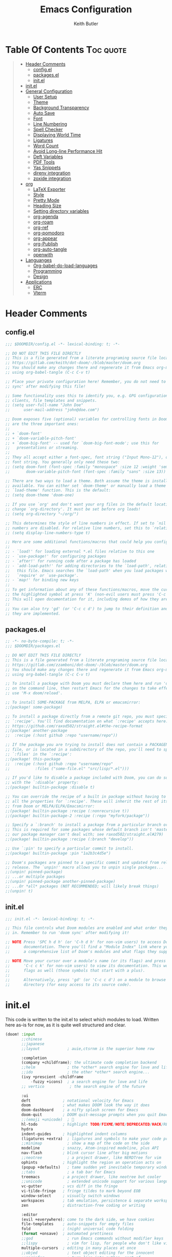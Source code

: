 #+TITLE: Emacs Configuration
#+AUTHOR: Keith Butler
#+auto_tangle: t


* Table Of Contents :Toc:quote:
#+BEGIN_QUOTE
- [[#header-comments][Header Comments]]
  - [[#configel][config.el]]
  - [[#packagesel][packages.el]]
  - [[#initel][init.el]]
- [[#initel-1][init.el]]
- [[#general-configuration][General Configuration]]
  - [[#user-setup][User Setup]]
  - [[#theme][Theme]]
  - [[#background-transparency][Background Transparency]]
  - [[#auto-save][Auto Save]]
  - [[#font][Font]]
  - [[#line-numbering][Line Numbering]]
  - [[#spell-checker][Spell Checker]]
  - [[#displaying-world-time][Displaying World Time]]
  - [[#ligatures][Ligatures]]
  - [[#word-count][Word Count]]
  - [[#avoid-long-line-performance-hit][Avoid Long-line Performance Hit]]
  - [[#deft-variables][Deft Variables]]
  - [[#pdf-tools][PDF Tools]]
  - [[#yas-snippets][Yas Snippets]]
  - [[#direnv-integration][direnv integration]]
  - [[#zoxide-integration][zoxide integration]]
- [[#org][org]]
  - [[#latex-exporter][LaTeX Exporter]]
  - [[#style][Style]]
  - [[#pretty-mode][Pretty Mode]]
  - [[#heading-size][Heading Size]]
  - [[#setting-directory-variables][Setting directory variables]]
  - [[#org-agenda][org-agenda]]
  - [[#org-roam][org-roam]]
  - [[#org-ref][org-ref]]
  - [[#org-pomodoro][org-pomodoro]]
  - [[#org-appear][org-appear]]
  - [[#org-publish][org-Publish]]
  - [[#org-auto-tangle][org-auto-tangle]]
  - [[#openwith][openwith]]
- [[#languanges][Languanges]]
  - [[#org-babel-do-load-languages][Org-babel-do-load-languages]]
  - [[#programming][Programming]]
  - [[#design][Design]]
- [[#applications][Applications]]
  - [[#erc][ERC]]
  - [[#vterm][Vterm]]
#+END_QUOTE

* Header Comments
** config.el
#+begin_src  emacs-lisp :results none
;;; $DOOMDIR/config.el -*- lexical-binding: t; -*-

;; DO NOT EDIT THIS FILE DIRECTLY
;; This is a file generated from a literate programing source file located at
;; https://gitlab.com/keith/dot-doom/-/blob/master/doom.org
;; You should make any changes there and regenerate it from Emacs org-mode
;; using org-babel-tangle (C-c C-v t)

;; Place your private configuration here! Remember, you do not need to run 'doom
;; sync' after modifying this file!

;; Some functionality uses this to identify you, e.g. GPG configuration, email
;; clients, file templates and snippets.
;; (setq user-full-name "John Doe"
;;      user-mail-address "john@doe.com")

;; Doom exposes five (optional) variables for controlling fonts in Doom. Here
;; are the three important ones:
;;
;; + `doom-font'
;; + `doom-variable-pitch-font'
;; + `doom-big-font' -- used for `doom-big-font-mode'; use this for
;;   presentations or streaming.
;;
;; They all accept either a font-spec, font string ("Input Mono-12"), or xlfd
;; font string. You generally only need these two:
;; (setq doom-font (font-spec :family "monospace" :size 12 :weight 'semi-light)
;;       doom-variable-pitch-font (font-spec :family "sans" :size 13))

;; There are two ways to load a theme. Both assume the theme is installed and
;; available. You can either set `doom-theme' or manually load a theme with the
;; `load-theme' function. This is the default:
;; (setq doom-theme 'doom-one)

;; If you use `org' and don't want your org files in the default location below,
;; change `org-directory'. It must be set before org loads!
;; (setq org-directory "~/org/")

;; This determines the style of line numbers in effect. If set to `nil', line
;; numbers are disabled. For relative line numbers, set this to `relative'.
;; (setq display-line-numbers-type t)

;; Here are some additional functions/macros that could help you configure Doom:
;;
;; - `load!' for loading external *.el files relative to this one
;; - `use-package!' for configuring packages
;; - `after!' for running code after a package has loaded
;; - `add-load-path!' for adding directories to the `load-path', relative to
;;   this file. Emacs searches the `load-path' when you load packages with
;;   `require' or `use-package'.
;; - `map!' for binding new keys
;;
;; To get information about any of these functions/macros, move the cursor over
;; the highlighted symbol at press 'K' (non-evil users must press 'C-c c k').
;; This will open documentation for it, including demos of how they are used.
;;
;; You can also try 'gd' (or 'C-c c d') to jump to their definition and see how
;; they are implemented.
#+end_src

** packages.el
#+begin_src  emacs-lisp :results none :tangle packages.el
;; -*- no-byte-compile: t; -*-
;;; $DOOMDIR/packages.el

;; DO NOT EDIT THIS FILE DIRECTLY
;; This is a file generated from a literate programing source file located at
;; https://gitlab.com/zzamboni/dot-doom/-/blob/master/doom.org
;; You should make any changes there and regenerate it from Emacs org-mode
;; using org-babel-tangle (C-c C-v t)

;; To install a package with Doom you must declare them here and run 'doom sync'
;; on the command line, then restart Emacs for the changes to take effect -- or
;; use 'M-x doom/reload'.

;; To install SOME-PACKAGE from MELPA, ELPA or emacsmirror:
;;(package! some-package)

;; To install a package directly from a remote git repo, you must specify a
;; `:recipe'. You'll find documentation on what `:recipe' accepts here:
;; https://github.com/raxod502/straight.el#the-recipe-format
;;(package! another-package
;;  :recipe (:host github :repo "username/repo"))

;; If the package you are trying to install does not contain a PACKAGENAME.el
;; file, or is located in a subdirectory of the repo, you'll need to specify
;; `:files' in the `:recipe':
;;(package! this-package
;;  :recipe (:host github :repo "username/repo"
;;           :files ("some-file.el" "src/lisp/*.el")))

;; If you'd like to disable a package included with Doom, you can do so here
;; with the `:disable' property:
;;(package! builtin-package :disable t)

;; You can override the recipe of a built in package without having to specify
;; all the properties for `:recipe'. These will inherit the rest of its recipe
;; from Doom or MELPA/ELPA/Emacsmirror:
;;(package! builtin-package :recipe (:nonrecursive t))
;;(package! builtin-package-2 :recipe (:repo "myfork/package"))

;; Specify a `:branch' to install a package from a particular branch or tag.
;; This is required for some packages whose default branch isn't 'master' (which
;; our package manager can't deal with; see raxod502/straight.el#279)
;;(package! builtin-package :recipe (:branch "develop"))

;; Use `:pin' to specify a particular commit to install.
;;(package! builtin-package :pin "1a2b3c4d5e")

;; Doom's packages are pinned to a specific commit and updated from release to
;; release. The `unpin!' macro allows you to unpin single packages...
;;(unpin! pinned-package)
;; ...or multiple packages
;;(unpin! pinned-package another-pinned-package)
;; ...Or *all* packages (NOT RECOMMENDED; will likely break things)
;;(unpin! t)
#+end_src

** init.el
#+begin_src  emacs-lisp :results none :tangle init.el
;;; init.el -*- lexical-binding: t; -*-

;; This file controls what Doom modules are enabled and what order they load
;; in. Remember to run 'doom sync' after modifying it!

;; NOTE Press 'SPC h d h' (or 'C-h d h' for non-vim users) to access Doom's
;;      documentation. There you'll find a "Module Index" link where you'll find
;;      a comprehensive list of Doom's modules and what flags they support.

;; NOTE Move your cursor over a module's name (or its flags) and press 'K' (or
;;      'C-c c k' for non-vim users) to view its documentation. This works on
;;      flags as well (those symbols that start with a plus).
;;
;;      Alternatively, press 'gd' (or 'C-c c d') on a module to browse its
;;      directory (for easy access to its source code).

#+end_src

* init.el
This code is written to the init.el to select which modules to load. Written here as-is for now, as it is quite well structured and clear.
#+begin_src  emacs-lisp :results none :tangle init.el
(doom! :input
       ;;chinese
       ;;japanese
       ;;layout            ; auie,ctsrnm is the superior home row

       :completion
       (company +childframe); the ultimate code completion backend
       ;;helm              ; the *other* search engine for love and life
       ;;ido               ; the other *other* search engine...
       (ivy +prescient -childframe
           -fuzzy +icons)  ; a search engine for love and life
       ;; vertico           ; the search engine of the future

       :ui
       deft              ; notational velocity for Emacs
       doom              ; what makes DOOM look the way it does
       doom-dashboard    ; a nifty splash screen for Emacs
       doom-quit         ; DOOM quit-message prompts when you quit Emacs
       ;;(emoji +unicode)  ; 🙂
       hl-todo           ; highlight TODO/FIXME/NOTE/DEPRECATED/HACK/REVIEW
       hydra
       indent-guides     ; highlighted indent columns
       (ligatures +extra)  ; ligatures and symbols to make your code pretty again
       ;;minimap           ; show a map of the code on the side
       modeline          ; snazzy, Atom-inspired modeline, plus API
       nav-flash         ; blink cursor line after big motions
       ;;neotree           ; a project drawer, like NERDTree for vim
       ophints           ; highlight the region an operation acts on
       (popup +defaults)   ; tame sudden yet inevitable temporary windows
       ;;tabs              ; a tab bar for Emacs
       treemacs          ; a project drawer, like neotree but cooler
       ;;unicode           ; extended unicode support for various languages
       vc-gutter         ; vcs diff in the fringe
       vi-tilde-fringe   ; fringe tildes to mark beyond EOB
       window-select     ; visually switch windows
       workspaces        ; tab emulation, persistence & separate workspaces
       zen               ; distraction-free coding or writing

       :editor
       (evil +everywhere); come to the dark side, we have cookies
       file-templates    ; auto-snippets for empty files
       fold              ; (nigh) universal code folding
       (format +onsave)  ; automated prettiness
       ;;god               ; run Emacs commands without modifier keys
       ;;lispy             ; vim for lisp, for people who don't like vim
       multiple-cursors  ; editing in many places at once
       ;;objed             ; text object editing for the innocent
       ;;parinfer          ; turn lisp into python, sort of
       ;;rotate-text       ; cycle region at point between text candidates
       snippets          ; my elves. They type so I don't have to
       ;;word-wrap         ; soft wrapping with language-aware indent

       :emacs
       dired             ; making dired pretty [functional]
       electric          ; smarter, keyword-based electric-indent
       ;;ibuffer         ; interactive buffer management
       undo              ; persistent, smarter undo for your inevitable mistakes
       vc                ; version-control and Emacs, sitting in a tree

       :term
       ;;eshell            ; the elisp shell that works everywhere
       ;;shell             ; simple shell REPL for Emacs
       ;;term              ; basic terminal emulator for Emacs
       vterm             ; the best terminal emulation in Emacs

       :checkers
       (syntax +childframe); tasing you for every semicolon you forget
       (spell +flyspell) ; tasing you for misspelling mispelling
       ;;grammar           ; tasing grammar mistake every you make

       :tools
       ;;ansible
       ;;debugger          ; FIXME stepping through code, to help you add bugs
       ;;direnv
       ;;docker
       ;;editorconfig      ; let someone else argue about tabs vs spaces
       ;;ein               ; tame Jupyter notebooks with emacs
       (eval +overlay)     ; run code, run (also, repls)
       ;;gist              ; interacting with github gists
       lookup              ; navigate your code and its documentation
       lsp               ; M-x vscode
       magit             ; a git porcelain for Emacs
       make              ; run make tasks from Emacs
       pass              ; password manager for nerds
       pdf               ; pdf enhancements
       ;;prodigy           ; FIXME managing external services & code builders
       rgb               ; creating color strings
       ;;taskrunner        ; taskrunner for all your projects
       ;;terraform         ; infrastructure as code
       ;;tmux              ; an API for interacting with tmux
       ;;upload            ; map local to remote projects via ssh/ftp

       :os
       ;;(:if IS-MAC macos)  ; improve compatibility with macOS
       ;;tty               ; improve the terminal Emacs experience

       :lang
       ;;agda              ; types of types of types of types...
       ;;beancount         ; mind the GAAP
       cc                ; C > C++ == 1
       ;;clojure           ; java with a lisp
       ;;common-lisp       ; if you've seen one lisp, you've seen them all
       ;;coq               ; proofs-as-programs
       ;;crystal           ; ruby at the speed of c
       csharp            ; unity, .NET, and mono shenanigans
       data              ; config/data formats
       ;;(dart +flutter)   ; paint ui and not much else
       ;;dhall
       ;;elixir            ; erlang done right
       ;;elm               ; care for a cup of TEA?
       emacs-lisp        ; drown in parentheses
       ;;erlang            ; an elegant language for a more civilized age
       ;;ess               ; emacs speaks statistics
       ;;factor
       ;;faust             ; dsp, but you get to keep your soul
       ;;fsharp            ; ML stands for Microsoft's Language
       ;;fstar             ; (dependent) types and (monadic) effects and Z3
       gdscript          ; the language you waited for
       ;;(go +lsp)         ; the hipster dialect
       (haskell +lsp)    ; a language that's lazier than I am
       ;;hy                ; readability of scheme w/ speed of python
       ;;idris             ; a language you can depend on
       json              ; At least it ain't XML
       (java +meghanada) ; the poster child for carpal tunnel syndrome
       (javascript
        +lsp)              ;all(hope(abandon(ye(who(enter(here))))))
       ;;julia             ; a better, faster MATLAB
       kotlin            ; a better, slicker Java(Script)
       latex             ; writing papers in Emacs has never been so fun
       ;;lean              ; for folks with too much to prove
       ledger            ; be audit you can be
       (lua +lsp)        ; one-based indices? one-based indices
       markdown          ; writing docs for people to ignore
       ;;nim               ; python + lisp at the speed of c
       nix               ; I hereby declare "nix geht mehr!"
       ;;ocaml             ; an objective camel
       (org               ; organize your plain life in plain text
        +pretty
        +roam2
        +dragndrop
        +ipython
        +pandoc
        +pomodoro
        +present)
       ;;php               ; perl's insecure younger brother
       plantuml          ; diagrams for confusing people more
       ;;purescript        ; javascript, but functional
       (python            ; beautiful is better than ugly
        +poetry
        +lsp
        +pyright)
       ;;qt                ; the 'cutest' gui framework ever
       ;;racket            ; a DSL for DSLs
       ;;raku              ; the artist formerly known as perl6
       ;;rest              ; Emacs as a REST client
       ;;rst               ; ReST in peace
       ;;(ruby +rails)     ; 1.step {|i| p "Ruby is #{i.even? ? 'love' : 'life'}"}
       rust              ; Fe2O3.unwrap().unwrap().unwrap().unwrap()
       ;;scala             ; java, but good
       ;;(scheme +guile)   ; a fully conniving family of lisps
       (sh +lsp)                ; she sells {ba,z,fi}sh shells on the C xor
       ;;sml
       ;;solidity          ; do you need a blockchain? No.
       ;;swift             ; who asked for emoji variables?
       ;;terra             ; Earth and Moon in alignment for performance.
       ;;web               ; the tubes
       yaml              ; JSON, but readable
       ;;zig               ; C, but simpler

       :email
       (mu4e +org +gmail)
       ;;notmuch
       ;;(wanderlust +gmail)

       :app
       calendar
       ;;emms
       everywhere        ; *leave* Emacs!? You must be joking
       ;;irc               ; how neckbeards socialize
       (rss +org)        ; emacs as an RSS reader
       ;;twitter           ; twitter client https://twitter.com/vnought

       :config
       literate
       (default +bindings +smartparens))
#+end_src

* COMMENT EXWM
#+begin_src  emacs-lisp :results none :tangle packages.el
(package! exwm)
#+end_src

#+begin_src  emacs-lisp :results none
(require 'exwm)
(require 'exwm-config)
(exwm-config-example)

(setq exwm-workspace-number 9)

(require 'exwm-randr)
(setq exwm-randr-workspace-output-plist '(0 "eDP"))
(add-hook 'exwm-randr-screen-change-hook
          (lambda ()
            (start-process-shell-command
             "xrandr" nil "xrandr --output eDP--left-of HDMI-A-0 --auto")))
(exwm-randr-enable)

(defun exwm-change-screen-hook ()
  (let ((xrandr-output-regexp "\n\\([^ ]+\\) connected ")
        default-output)
    (with-temp-buffer
      (call-process "xrandr" nil t nil)
      (goto-char (point-min))
      (re-search-forward xrandr-output-regexp nil 'noerror)
      (setq default-output (match-string 1))
      (forward-line)
      (if (not (re-search-forward xrandr-output-regexp nil 'noerror))
          (call-process "xrandr" nil nil nil "--output" default-output "--auto")
        (call-process
         "xrandr" nil nil nil
         "--output" (match-string 1) "--primary" "--auto"
         "--output" default-output "--off")
        (setq exwm-randr-workspace-output-plist (list 0 (match-string 1)))))))

(require 'exwm-systemtray)
(exwm-systemtray-enable)
#+end_src

* General Configuration
Some functionality uses this to identify you, e.g. GPG configuration, email clients, file templates and snippets.

** User Setup
#+begin_src  emacs-lisp :results none
(setq user-full-name "Keith Butler"
      user-mail-address "20089137@mail.wit.ie")

;; (setq steam-username "Keithamine") ;; Replace Keithamine with your steam username
#+end_src

** Theme
#+begin_src  emacs-lisp :results none :tangle packages.el
(package! catppuccin-theme)
#+end_src

#+begin_src  emacs-lisp :results none
(setq doom-theme 'catppuccin)
;; (setq doom-theme 'doom-one)
#+end_src

** Background Transparency
This fixed an issue where upon first install the background was almost invisible.
#+begin_src  emacs-lisp :results none
(set-frame-parameter (selected-frame) 'alpha '(100 100))
(add-to-list 'default-frame-alist '(alpha 100 100))
#+end_src

** Auto Save
#+begin_src  emacs-lisp :results none
;; (setq auto-save-default t)
(run-with-idle-timer 10 t #'save-some-buffers t)
#+end_src

** Font
#+begin_src  emacs-lisp :results none
;;(setq doom-font (font-spec :family "FiraCode" :size 12)
;;      ;; doom-variable-pitch-font (font-spec :family "ETBembo" :size 18)
;;      doom-variable-pitch-font (font-spec :family "Alegreya" :size 12))
#+end_src

** Line Numbering
This determines the style of line numbers in effect. If set to `nil', line
numbers are disabled. For relative line numbers, set this to `relative'.
#+begin_src  emacs-lisp :results none
(setq display-line-numbers-type 'relative)
#+end_src

** Spell Checker
Default for the spell checker is english
#+begin_src  emacs-lisp :results none
(setq ispell-dictionary "en")
#+end_src

** Displaying World Time
=display-time-world= command provides a nice display of the time at a specified
list of timezones.  Nice for working in a team with remote members.
#+begin_src  emacs-lisp :results none
(setq display-time-world-list
'(("Etc/UTC" "UTC")
    ("America/Los_Angeles" "Seattle")
    ("America/New_York" "New York")
    ("Europe/Athens" "Athens")
    ("Pacific/Auckland" "Auckland")
    ("Asia/Shanghai" "Shanghai")))
(setq display-time-world-time-format "%a, %d %b %I:%M %p %Z")
#+end_src

** Ligatures
I like ligatures, but some of the ones that get enabled by the (ligatures +extra) module don’t work in the font I use, or I don’t like them, so I disable them.
Taken from [[https://zzamboni.org/post/my-doom-emacs-configuration-with-commentary/][zzamboni's config]]
#+begin_src  emacs-lisp :results none
(plist-put! +ligatures-extra-symbols
  :and           nil
  :or            nil
  :for           nil
  :not           nil
  :true          nil
  :false         nil
  :int           nil
  :float         nil
  :str           nil
  :bool          nil
  :list          nil
)
#+end_src



#+begin_src  emacs-lisp :results none
(let ((ligatures-to-disable '(:true :false :int :float :str :bool :list :and :or :for :not)))
  (dolist (sym ligatures-to-disable)
    (plist-put! +ligatures-extra-symbols sym nil)))
#+end_src

** Word Count
Enable showing a word count in the modeline. This is only shown for the modes listed in doom-modeline-continuous-word-count-modes (Markdown, GFM and Org by default).
#+begin_src  emacs-lisp :results none
(setq doom-modeline-enable-word-count t)
#+end_src

** Avoid Long-line Performance Hit
When a file has lines longer than so-long-threshold, so-long mode is enabled. This prevents files with long lines from slowing down emacs. Doom sets this to 400, which is too small for me.
#+begin_src  emacs-lisp :results none
(after! so-long
  (setq so-long-threshold 10000))
#+end_src

** Deft Variables
Setting the files deft uses and what directories to look in.
#+begin_src  emacs-lisp :results none
(setq deft-extensions '("txt" "tex" "md" "org"))
(setq deft-directory "~/workspace/org/roam")
(setq deft-recursive t)
#+end_src

** PDF Tools
[[https://github.com/politza/pdf-tools][PDF Tools]] is, among other things, a replacement of DocView for PDF files. The key difference is that pages are not pre-rendered by e.g. ghostscript and stored in the file-system, but rather created on-demand and stored in memory.
#+begin_src emacs-lisp
(use-package pdf-tools
  :init
  (pdf-loader-install))
  ;; (pdf-tools-install))
#+end_src
** Yas Snippets
Use yas snippets templating package
#+begin_src emacs-lisp
(use-package yasnippet
  :config

  (yas-global-mode 1))
#+end_src

** COMMENT dired-preview
https://protesilaos.com/emacs/dired-preview
#+begin_src  emacs-lisp :results none :tangle packages.el
(package! dired-preview)
#+end_src

#+begin_src  emacs-lisp :results none
(require 'dired-preview)
(add-hook 'dired-mode-hook #'dired-preview-mode)
#+end_src

** COMMENT dired dragon-drop
#+begin_src  emacs-lisp :results none
(map! :map dired-mode-map
      :leader :desc "Opens file in dragon-drop" :gnv "l" (start-process "" nil "dragon-drop" (lambda (fPath) (let ((process-connection-type nil)) (start-process "" nil "dragon-drop" fPath)) ) (dired-get-marked-files) ))
#+end_src

** direnv integration
#+begin_src  emacs-lisp :results none :tangle packages.el
(package! direnv)
#+end_src
** zoxide integration
#+begin_src  emacs-lisp :results none :tangle packages.el
(package! zoxide)
#+end_src
* org
** LaTeX Exporter
#+begin_src  emacs-lisp :results none
(after! org
  (use-package! ox-extra
    :config
    (ox-extras-activate '(latex-header-blocks ignore-headlines))))

(after! org
  ;; Import ox-latex to get org-latex-classes and other funcitonality
  ;; for exporting to LaTeX from org
  (use-package! ox-latex
    :init
    ;; code here will run immediately
    :config
    ;; code here will run after the package is loaded
    (setq org-latex-to-pdf-process '("texi2dvi --pdf --clean --verbose --batch %f"))
    ;; (setq org-latex-pdf-process
    ;;       '("pdflatex -interaction nonstopmode -output-directory %o %f"
    ;;         "bibtex %b"
    ;;         "pdflatex -interaction nonstopmode -output-directory %o %f"
    ;;         "pdflatex -interaction nonstopmode -output-directory %o %f"))
    (setq org-latex-with-hyperref nil) ;; stop org adding hypersetup{author..} to latex export
    ;; (setq org-latex-prefer-user-labels t)

    ;; deleted unwanted file extensions after latexMK
    (setq org-latex-logfiles-extensions
          (quote ("lof" "lot" "tex~" "aux" "idx" "log" "out" "toc" "nav" "snm" "vrb" "dvi" "fdb_latexmk" "blg" "brf" "fls" "entoc" "ps" "spl" "bbl" "xmpi" "run.xml" "bcf" "acn" "acr" "alg" "glg" "gls" "ist")))

    (unless (boundp 'org-latex-classes)
      (setq org-latex-classes nil))))
#+end_src
#+begin_src emacs-lisp
#+end_src

** Style
Symbol at the end of a folded block.
By default its =blockname...=
This changes it so it's =blockname ▾=
#+begin_src  emacs-lisp :results none
(after! org
  (setq org-startup-folded 'overview
        org-ellipsis " ▾ "
        org-list-demote-modifier-bullet '(("+" . "-") ("-" . "+"))))
#+end_src

** Pretty Mode
org-pretty-mode hides ** // == characters when not hovering over works they surround.

Automatically starts org-pretty-mode alongside org-mode
#+begin_src  emacs-lisp :results none
(add-hook! 'org-mode-hook
           #'+org-pretty-mode)
#+end_src

** Heading Size
Use different font sizes for headlines and define sections for a fixed-pitch font.
#+begin_src  emacs-lisp :results none
(after! org
  (custom-set-faces!
    '(org-document-title :height 1.3)
    '(org-level-1 :inherit outline-1 :weight extra-bold :height 1.2)
    '(org-level-2 :inherit outline-2 :weight bold :height 1.15)
    '(org-level-3 :inherit outline-3 :weight bold :height 1.12)
    '(org-level-4 :inherit outline-4 :weight bold :height 1.09)
    '(org-level-5 :inherit outline-5 :weight semi-bold :height 1.06)
    '(org-level-6 :inherit outline-6 :weight semi-bold :height 1.03)
    '(org-level-7 :inherit outline-7 :weight semi-bold)
    '(org-level-8 :inherit outline-8 :weight semi-bold)
    ;; Ensure that anything that should be fixed-pitch in org buffers appears that way
    '(org-block nil :foreground nil :inherit 'fixed-pitch)
    '(org-code nil   :inherit '(shadow fixed-pitch))
    '(org-table nil   :inherit '(shadow fixed-pitch))
    '(org-verbatim nil :inherit '(shadow fixed-pitch))
    '(org-special-keyword nil :inherit '(font-lock-comment-face fixed-pitch))
    '(org-meta-line nil :inherit '(font-lock-comment-face fixed-pitch))
    '(org-checkbox nil :inherit 'fixed-pitch)))
#+end_src

** TODO Setting directory variables
If you use `org' and don't want your org files in the default location below,
change `org-directory'. It must be set before org loads!
#+begin_src  emacs-lisp :results none
(setq org-directory "/home/keith/workspace/org")
(after! org
    ;; (setq org-agenda-files '("~/workspace/org/roam/*.org"))
    ;; (setq org-agenda-files (directory-files-recursively org-directory ".org$"))
    ;; (setq org-agenda-files (list "/home/keith/workspace/org/roam"))
    (setq org-log-done 'time)
)
(set-file-template! "/roam/.+\\.org$" 'org-mode :ignore t)
;; https://github.com/bradydonald/.emacs.d
;; (defun my/org-agenda-files ()
;;   ;; org files for agenda
;;   (setq ofiles (directory-files-recursively org-directory "org$"))
;;   ;; some may be encrypted though
;;   (setq gfiles (directory-files-recursively org-directory "org.gpg$"))
;;   (append ofiles gfiles))

;; (setq org-agenda-files (my/org-agenda-files))
#+end_src

** org-agenda
*** org-super-agenda
#+begin_src  emacs-lisp :results none :tangle packages.el
(package! org-super-agenda)
#+end_src

#+begin_src  emacs-lisp :results none
(use-package! org-super-agenda
  :after org-agenda
  :init
  (setq org-agenda-skip-scheduled-if-done t
      org-agenda-skip-deadline-if-done t
      org-agenda-include-deadlines t
      org-agenda-block-separator nil
      org-agenda-compact-blocks t
      org-agenda-start-day nil ;; i.e. today
      org-agenda-span 7
      org-agenda-start-on-weekday nil)
  (setq org-agenda-custom-commands
        '(("c" "Super view"
           ((agenda "" ((org-agenda-overriding-header "")
                        (org-super-agenda-groups
                         '((:name "Today"
                                  :time-grid t
                                  :date today
                                  :order 1)))))
            (alltodo "" ((org-agenda-overriding-header "")
                         (org-super-agenda-groups
                          '((:log t)
                            (:name "To refile"
                                   :file-path "refile\\.org")
                            (:name "Next to do"
                                   :tag "NEXT"
                                   :order 1)
                            (:name "Important"
                                   :priority "A"
                                   :order 6)
                            (:name "Today's tasks"
                                   :file-path "journal/")
                            (:name "Due Today"
                                   :deadline today
                                   :order 2)
                            (:name "Scheduled Soon"
                                   :scheduled future
                                   :order 8)
                            (:name "Overdue"
                                   :deadline past
                                   :order 7)
                            (:name "Meetings"
                                   :and (:todo "MEET" :scheduled future)
                                   :order 10)
                            (:discard (:not (:todo "TODO")))))))))))
  :config
  (org-super-agenda-mode))
#+end_src

*** org-timeblock
#+begin_src  emacs-lisp :results none :tangle packages.el
(package! org-timeblock)
#+end_src

#+begin_src  emacs-lisp :results none
#+end_src

** org-roam
Org-roam-ui tries to keep up with the latest features of org-roam, which conflicts with Doom Emacs's desire for stability.
To make sure nothing breaks, use the latest version of org-roam by unpinning it.
#+begin_src  emacs-lisp :results none :tangle packages.el
(unpin! org-roam)
(package! org-roam-ui)
#+end_src

#+begin_src  emacs-lisp :results none
(use-package org-roam
  :ensure t
  :demand t  ;; Ensure org-roam is loaded by default
  :init
  (setq org-roam-v2-ack t)
  :custom
  (org-roam-directory "~/workspace/org/roam")
  (org-roam-completion-everywhere t)
  :bind (("C-c n l" . org-roam-buffer-toggle)
         ("C-c n f" . org-roam-node-find)
         ("C-c n i" . org-roam-node-insert)
         :map org-mode-map
         ("C-M-i" . completion-at-point)
         :map org-roam-dailies-map
         ("Y" . org-roam-dailies-capture-yesterday)
         ("T" . org-roam-dailies-capture-tomorrow))
  :bind-keymap
  ("C-c n d" . org-roam-dailies-map)
  :config
  (require 'org-roam-dailies) ;; Ensure the keymap is available
  (org-roam-db-autosync-mode))
#+end_src

The buffer you put this code in must have lexical-binding set to t!
See the final configuration at the end for more details.

*** Fast note insertion for a smoother writing flow
Sometimes while writing, you'll want to create a new node in your Org Roam notes without interrupting your writing flow! Typically you would use =org-roam-node-insert=, but when you create a new note with this command, it will open the new note after it gets created.

We can define a function that enables you to create a new note and insert a link in the current document without opening the new note's buffer.

This will allow you to quickly create new notes for topics you're mentioning while writing so that you can go back later and fill those notes in with more details!
#+begin_src  emacs-lisp :results none
;; Bind this to C-c n I
(defun org-roam-node-insert-immediate (arg &rest args)
  (interactive "P")
  (let ((args (cons arg args))
        (org-roam-capture-templates (list (append (car org-roam-capture-templates)
                                                  '(:immediate-finish t)))))
    (apply #'org-roam-node-insert args)))
#+end_src
This function takes the first capture template in =org-roam-capture-templates= (usually the "default" template) and adds the =:immediate-finish t= [[https://orgmode.org/manual/Template-elements.html#Template-elements][capture property]] to prevent the note buffer from being loaded once capture finishes:

Thanks to [[https://www.youtube.com/watch?v=AyhPmypHDEw&lc=Ugw7bYrPOc6oy_UBmPZ4AaABAg][Umar Ahmad]] for the snippet!

*** Build your Org agenda from Org Roam Notes
One of the most useful features of Org Mode is the agenda view. You can actually use your Org Roam notes as the source for this view!

Typically you won't want to pull in *all* of your Org Roam notes, so we'll only use the notes with a specific tag like =Project=.

Here is a snippet that will find all the notes with a specific tag and then set your =org-agenda-list= with the corresponding note files.
#+begin_src  emacs-lisp :results none
(defun my/org-roam-filter-by-tag (tag-name)
  (lambda (node)
    (member tag-name (org-roam-node-tags node))))

(defun my/org-roam-list-notes-by-tag (tag-name)
  (mapcar #'org-roam-node-file
          (seq-filter
           (my/org-roam-filter-by-tag tag-name)
           (org-roam-node-list))))

(defun my/org-roam-refresh-agenda-list ()
  (interactive)
  (setq org-agenda-files (my/org-roam-list-notes-by-tag "Project")))

;; Build the agenda list the first time for the session
(my/org-roam-refresh-agenda-list)
#+end_src
Check out the Org agenda now by running =M-x org-agenda= and press a to see the daily schedule or =d= for the list of all =TODOs= in your project files.

For best results, make sure to add the desired tag to new note files as part of your capture template (=Project= in this case). Just remember to call =my/org-roam-refresh-agenda-list= to refresh the list after creating a new note with that tag!

*NOTE:* I couldn't find a reliable, efficient way to pull dailies into the agenda yet! As soon as I do, I might make another video on it.

**** TIP: Improving the appearance of notes in the agenda view
You may notice that the agenda lines that come from your Org Roam files look a little unattractive due to the timestamped file names. We can fix this by adding a category to the header lines of one of our project files like so:
#+begin_example
#+title: Mesche
#+category: Mesche
#+filetags: Project
#+end_example

Typically you will want to have the category contain the same name as the note so we can update our Project template from =Org Roam Episode 2= to include it automatically:
#+begin_src  emacs-lisp :results none
;; ("p" "project" plain "* Goals\n\n%?\n\n* Tasks\n\n** TODO Add initial tasks\n\n* Dates\n\n"
;;  :if-new (file+head "%<%Y%m%d%H%M%S>-${slug}.org" "#+title: ${title}\n#+category: ${title}\n#+filetags: Project")
;;  :unnarrowed t)
#+end_src

*** Selecting from a list of notes with a specific tag
The org-roam-node-find function gives us the ability to filter the list of notes that get displayed for selection.

We can define our own function that shows a selection list for notes that have a specific tag like Project which we talked about before. This can be useful to set up a keybinding to quickly select from a specific set of notes!

One added benefit is that we can override the set of capture templates that get used when a new note gets created.

This means that we can automatically create a new note with our project capture template if the note doesn't already exist!
#+begin_src  emacs-lisp :results none
(defun my/org-roam-project-finalize-hook ()
  "Adds the captured project file to `org-agenda-files' if the
capture was not aborted."
  ;; Remove the hook since it was added temporarily
  (remove-hook 'org-capture-after-finalize-hook #'my/org-roam-project-finalize-hook)

  ;; Add project file to the agenda list if the capture was confirmed
  (unless org-note-abort
    (with-current-buffer (org-capture-get :buffer)
      (add-to-list 'org-agenda-files (buffer-file-name)))))

(defun my/org-roam-find-project ()
  (interactive)
  ;; Add the project file to the agenda after capture is finished
  (add-hook 'org-capture-after-finalize-hook #'my/org-roam-project-finalize-hook)

  ;; Select a project file to open, creating it if necessary
  (org-roam-node-find
   nil
   nil
   (my/org-roam-filter-by-tag "Project")
   :templates
   '(("p" "project" plain "* Goals\n\n%?\n\n* Tasks\n\n** TODO Add initial tasks\n\n* Dates\n\n"
      :if-new (file+head "%<%Y%m%d%H%M%S>-${slug}.org" "#+title: ${title}\n#+category: ${title}\n#+filetags: Project")
      :unnarrowed t))))

(global-set-key (kbd "C-c n p") #'my/org-roam-find-project)
#+end_src
One useful aspect of this snippet is that the =org-capture-after-finalize-hook= allows us to ensure a new project note is automatically added to the Org agenda by calling the =my/org-roam-project-finalize-hook= function we defined earlier!

*** Streamlined custom capture for tasks and notes
Org Roam provides a low-level function called =org-roam-capture-= (yes, the hyphen is there!) which allows you to invoke note capture functionality in a very flexible way. More information can be found in the Org Roam manual: [[https://www.orgroam.com/manual.html#Extending-the-Capture-System][Extending the Capture System]].

We can use this function to optimize specific parts of our capture workflow!

Here are a couple of ways you might use it:

**** Keep an inbox of notes and tasks
If you want to quickly capture new notes and tasks with a single keybinding into a place that you can review later, we can use =org-roam-capture-= to capture to a single-specific file like =Inbox.org=!

Even though this file won't have the timestamped filename, it will still be treated as a node in your Org Roam notes.

#+begin_src  emacs-lisp :results none
(defun my/org-roam-capture-inbox ()
  (interactive)
  (org-roam-capture- :node (org-roam-node-create)
                     :templates '(("i" "inbox" plain "* %?"
                                  :if-new (file+head "Inbox.org" "Inbox\n")))))

(global-set-key (kbd "C-c n b") #'my/org-roam-capture-inbox)
#+end_src

**** Capture a task directly into a specific project
If you've set up project note files like we mentioned earlier, you can set up a capture template that allows you to quickly capture tasks for any project.

Much like the example before, we can either select a project that exists or automatically create a project note when it doesn't exist yet!

#+begin_src  emacs-lisp :results none
(defun my/org-roam-capture-task ()
  (interactive)
  ;; Add the project file to the agenda after capture is finished
  (add-hook 'org-capture-after-finalize-hook #'my/org-roam-project-finalize-hook)

  ;; Capture the new task, creating the project file if necessary
  (org-roam-capture- :node (org-roam-node-read
                            nil
                            (my/org-roam-filter-by-tag "Project"))
                     :templates '(("p" "project" plain "* TODO %?"
                                   :if-new (file+head+olp "%<%Y%m%d%H%M%S>-${slug}.org"
                                                          "${title}\n#+category: ${title}\n#+filetags: Project"
                                                          ("Tasks"))))))

(global-set-key (kbd "C-c n t") #'my/org-roam-capture-task)
#+end_src

One important thing to point out here is that we're using =file+head+olp= in the capture template so that we can drop the new task entry under the "Tasks" heading.

We're also using the =my/org-roam-project-finalize-hook= function we defined earlier so that any new project gets added to the Org agenda!
*** Automatically copy (or move) completed tasks to dailies
One interesting use for daily files is to keep a log of tasks that were completed on that particular day. What if we could automatically copy completed tasks in *any* Org Mode file to today's daily file?

We can do this by adding some custom code!

The following snippet sets up a hook for all Org task state changes and then copies the completed (DONE) entry to today's note file:
#+begin_src  emacs-lisp :results none
(defun my/org-roam-copy-todo-to-today ()
  (interactive)
  (let ((org-refile-keep t) ;; Set this to nil to delete the original!
        (org-roam-dailies-capture-templates
          '(("t" "tasks" entry "%?"
             :if-new (file+head+olp "%<%Y-%m-%d>.org" "#+title: %<%Y-%m-%d>\n" ("Tasks")))))
        (org-after-refile-insert-hook #'save-buffer)
        today-file
        pos)
    (save-window-excursion
      (org-roam-dailies--capture (current-time) t)
      (setq today-file (buffer-file-name))
      (setq pos (point)))

    ;; Only refile if the target file is different than the current file
    (unless (equal (file-truename today-file)
                   (file-truename (buffer-file-name)))
      (org-refile nil nil (list "Tasks" today-file nil pos)))))

(add-to-list 'org-after-todo-state-change-hook
             (lambda ()
               (when (equal org-state "DONE")
                 (my/org-roam-copy-todo-to-today))))
#+end_src
If you want to move the completed task instead, set =org-refile-keep= in this code to =nil=!

This code is a little more advanced, so consult the next section to learn more about how it works!

**** How it works
To be notified on changes to =TODO= item states, we add the =my/org-roam-copy-todo-to-today= function to the =org-after-todo-state-change-hook= list.

When the user completes a task, this function will set up a "daily" temporary capture template which will jump to a heading called "Tasks" in the file for today's date. This is wrapped in a =save-window-excursion= call to ensure that the capture job won't change your window configuration and current buffer.

If the file being captured to is not the file for the current date, we call =org-refile= to copy (or move if =org-refile-keep= is =nil=) the item to the new location! This avoids moving a completed task back into the file it already lives in (this will raise an error!)

*** org-roam-ui
Here's a very basic sample configuration of =org-roam= using =use-package=:
Obtained from the [[https://github.com/org-roam/org-roam][org-roam]] github.
#+begin_src  emacs-lisp :results none
(use-package! websocket
    :after org-roam)

(use-package! org-roam-ui
    :after org-roam ;; or :after org
;;         normally we'd recommend hooking orui after org-roam, but since org-roam does not have
;;         a hookable mode anymore, you're advised to pick something yourself
;;         if you don't care about startup time, use
    ;; :hook (after-init . org-roam-ui-mode)
    :custom
    (org-roam-directory "~/workspace/org/roam/")
    (org-roam-dailies-capture-templates
      '(("d" "default" entry "* %<%I:%M %p>: %?"
         :if-new (file+head "%<%Y-%m-%d>.org" "#+title: %<%Y-%m-%d>\n"))))
    :config
    (setq org-roam-ui-sync-theme t
          org-roam-ui-follow t
          org-roam-ui-update-on-save t
          org-roam-ui-open-on-start t))

#+end_src

** org-ref
#+begin_src  emacs-lisp :results none :tangle packages.el
(package! org-ref)
#+end_src

** org-pomodoro
#+begin_src  emacs-lisp :results none :tangle packages.el
(package! pomodoro)
(package! org-pomodoro)
#+end_src

#+begin_src  emacs-lisp :results none
(after! org
  (setq org-clock-sound "~/.doom.d/ding.mp3"))
#+end_src

** org-appear
Use [[https://github.com/awth13/org-appear][org-appear]] to reveal emphasis markers when moving the cursor over them.
#+begin_src  emacs-lisp :results none :tangle packages.el
(package! org-appear
  :recipe (:host github
           :repo "awth13/org-appear"))
#+end_src

#+begin_src  emacs-lisp :results none
(add-hook! org-mode :append #'org-appear-mode)
#+end_src

** org-Publish
#+begin_src  emacs-lisp :results none
(setq org-publish-use-timestamps-flag nil)
(setq org-export-with-broken-links t)
(setq org-publish-project-alist
      '(("keithbutler.xyz"
         :base-drectory "~/workspace/org/keithbutler.xyz/"
         :base-extension "org"
         :publishing-directory "~/workspace/org/keithbutler.xyz/html/"
         :recursive t
         :exclude "org-html-themes/.*"
         :publishing-function org-html-publish-to-html
         :headline-levels 4
         :auto-preamble t)))
#+end_src

** org-auto-tangle
#+begin_src  emacs-lisp :results none :tangle packages.el
(package! org-auto-tangle)
#+end_src

#+begin_src  emacs-lisp :results none
(use-package org-auto-tangle
  :load-path "site-lisp/org-auto-tangle/"    ;; this line is necessary only if you cloned the repo in your site-lisp directory
  :defer t
  :hook (org-mode . org-auto-tangle-mode))
#+end_src

** openwith
#+begin_src  emacs-lisp :results none :tangle packages.el
(package! openwith)
#+end_src

#+begin_src  emacs-lisp :results none
(when (require 'openwith nil 'noerror)
    (setq openwith-associations
        (list
            (list (openwith-make-extension-regexp
                '("mpg" "mpeg" "mp3" "mp4"
                    "avi" "wmv" "wav" "mov" "flv"
                    "ogm" "ogg" "mkv"))
                "mpv"
                '(file))
            (list (openwith-make-extension-regexp
                '("xbm" "pbm" "pgm" "ppm" "pnm"
                    "png" "gif" "bmp" "tif" "jpeg" "jpg"))
                "feh"
                '(file))
            (list (openwith-make-extension-regexp
                '("doc" "xls" "ppt" "odt" "ods" "odg" "odp"))
                "libreoffice"
                '(file))
            '("\\.lyx" "lyx" (file))
            '("\\.chm" "kchmviewer" (file))
            (list (openwith-make-extension-regexp
                '("ps" "ps.gz" "dvi"))
                "okular"
                '(file))
            (list (openwith-make-extension-regexp
                '("xcf" "ai" "psd" "svg" "tu    b"))
                "gimp"
                '(file))
            (list (openwith-make-extension-regexp
                '("kdenlive"))
                "kdenlive"
                '(file))
            ))
    (openwith-mode 1))
#+end_src

* Languanges
** Org-babel-do-load-languages
#+begin_src emacs-lisp
;; active Babel languages
(org-babel-do-load-languages
 'org-babel-load-languages
 '((mermaid . t)
   (scheme . t)
   (emacs-lisp . t)
   (python . t)
   (Kotlin . t)
   (bash . t)
   (sql . t)
   (rust . t)
   (plantuml. t)
   ))
#+end_src

** Programming
*** Mongodb
I'm currently using mongodb in college.
So these packages help alot when righting reports.
#+begin_src  emacs-lisp :results none :tangle packages.el
(package! mongo)
(package! ob-mongo)
#+end_src

*** Kotlin
#+begin_src  emacs-lisp :results none :tangle packages.el
(package! ob-kotlin)
#+end_src

** Design
*** ob-mermaid
[[https://github.com/arnm/ob-mermaid][GitHub - arnm/ob-mermaid: Generate mermaid diagrams within Emacs org-mode babel]]
#+begin_src  emacs-lisp :results none :tangle packages.el
(package! ob-mermaid)
#+end_src

*** Plantuml
#+begin_src emacs-lisp
(add-to-list 'org-src-lang-modes '("plantuml" . plantuml))
(org-babel-do-load-languages 'org-babel-load-languages '((plantuml . t)))
#+end_src

* Applications
** COMMENT Mail
#+begin_src  emacs-lisp :results none :tangle packages.el
(unpin! mu4e)
#+end_src

#+begin_src  emacs-lisp :results none
(use-package! mu4e
  ;; :defer 20 ; Wait until 20 seconds after startup
  :config

  ;; Load org-mode integration
  ;; (require 'org-mu4e)

  ;; Refresh mail using isync every 10 minutes
  (setq mu4e-update-interval (* 10 60))
  (setq mu4e-get-mail-command "mbsync -a")
  (setq mu4e-root-maildir "~/.local/share/mail")

  ;; Use Ivy for mu4e completions (maildir folders, etc)
  (setq mu4e-completing-read-function #'ivy-completing-read)

  ;; Make sure that moving a message (like to Trash) causes the
  ;; message to get a new file name.  This helps to avoid the
  ;; dreaded "UID is N beyond highest assigned" error.
  ;; See this link for more info: https://stackoverflow.com/a/43461973
  (setq mu4e-change-filenames-when-moving t)

  (set-email-account! "Personal"
  '((mu4e-sent-folder       . "/keithbutler2001-gmail/[Gmail]/Sent Mail")
    (mu4e-drafts-folder     . "/keithbutler2001-gmail/[Gmail]/Drafts")
    (mu4e-trash-folder      . "/keithbutler2001-gmail/[Gmail]/Bin")
    (mu4e-refile-folder     . "/keithbutler2001-gmail/[Gmail]/All Mail")
    (smtpmail-smtp-user     . "smtp.gmail.com")
    (user-mail-address      . "keithbutler2001@gmail.com")    ;; only needed for mu < 1.4
    (mu4e-compose-signature . "Regards\nKeith Butler"))
  t)
  (set-email-account! "College"
  '((mu4e-sent-folder       . "/20089137@mail.wit.ie/[Gmail]/Sent Mail")
    (mu4e-drafts-folder     . "/20089137@mail.wit.ie/[Gmail]/Drafts")
    (mu4e-trash-folder      . "/20089137@mail.wit.ie/[Gmail]/Bin")
    (mu4e-refile-folder     . "/20089137@mail.wit.ie/[Gmail]/All Mail")
    (smtpmail-smtp-user     . "smtp.gmail.com")
    (user-mail-address      . "20089137@mail.wit.ie")    ;; only needed for mu < 1.4
    (mu4e-compose-signature . "Regards\nKeith Butler"))
  t)
  ;; (set-email-account! "Work"
  ;; '((mu4e-sent-folder       . "/keith@keithbutler.xyz/Sent")
  ;;   (mu4e-drafts-folder     . "/keith@keithbutler.xyz/Drafts")
  ;;   (mu4e-trash-folder      . "/keith@keithbutler.xyz/Trash")
  ;;   (mu4e-refile-folder     . "/keith@keithbutler.xyz/Archive")
  ;;   (smtpmail-smtp-user     . "smtp.gmail.com")
  ;;   (user-mail-address      . "keith@keithbutler.xyz"))    ;; only needed for mu < 1.4
  ;; t)

(setq mu4e-context-policy 'ask-if-none
      mu4e-compose-context-policy 'always-ask)

  ;; Prevent mu4e from permanently deleting trashed items
  ;; This snippet was taken from the following article:
  ;; http://cachestocaches.com/2017/3/complete-guide-email-emacs-using-mu-and-/
  (defun remove-nth-element (nth list)
    (if (zerop nth) (cdr list)
      (let ((last (nthcdr (1- nth) list)))
        (setcdr last (cddr last))
        list)))
  (setq mu4e-marks (remove-nth-element 5 mu4e-marks))
  (add-to-list 'mu4e-marks
               '(trash
                 :char ("d" . "▼")
                 :prompt "dtrash"
                 :dyn-target (lambda (target msg) (mu4e-get-trash-folder msg))
                 :action (lambda (docid msg target)
                           (mu4e-proc-move docid
                                           (mu4e-mark-check-target target) "-N"))))

  ;; Display options
  ;; (setq mu4e-view-show-images t)
  ;; (setq mu4e-view-show-addresses 't)

  ;; Composing mail
  (setq mu4e-compose-dont-reply-to-self t)

  ;; Use mu4e for sending e-mail
  (setq mail-user-agent 'mu4e-user-agent
        message-send-mail-function 'smtpmail-send-it
        mu4e-compose-signature '"\nRegards\nKeith"
        mu4e-compose-context-policy 'ask-if-none
        smtpmail-smtp-service 465
        smtpmail-stream-type 'ssl)

  ;; Signing messages (use mml-secure-sign-pgpmime)
  ;; (setq mml-secure-openpgp-signers '("53C41E6E41AAFE55335ACA5E446A2ED4D940BF14"))
  (setq mml-secure-openpgp-signers '("BFDA9493A1B0BCAE1FDDD95434E6FE022005CFAB"))
  (add-hook 'message-send-hook 'mml-secure-message-sign-pgpmime)


  ;; (See the documentation for `mu4e-sent-messages-behavior' if you have
  ;; additional non-Gmail addresses and want assign them different
  ;; behavior.)

  ;; setup some handy shortcuts
  ;; you can quickly switch to your Inbox -- press ``ji''
  ;; then, when you want archive some messages, move them to
  ;; the 'All Mail' folder by pressing ``ma''.
  (setq mu4e-maildir-shortcuts
        '((:maildir "/keithbutler2001@gmail.com/[Gmail]/INBOX"       . ?i)
          (:maildir "/keithbutler2001@gmail.com/[Gmail]/Lists/*"     . ?l)
          (:maildir "/keithbutler2001@gmail.com/[Gmail]/Sent Mail"   . ?s)
          (:maildir "/keithbutler2001@gmail.com/[Gmail]/Trash"       . ?t)))

  ;; (add-to-list 'mu4e-bookmarks
  ;;              (make-mu4e-bookmark
  ;;               :name "All Inboxes"
  ;;               :query "maildir:/keithbutler2001@gmail.com/[Gmail]/INBOX OR maildir:/keith@keithbutler.xyz/INBOX OR maildir:/20089137@mail.wit.ie/[Gmail]/INBOX"
  ;;               :key ?i))

  ;; don't keep message buffers around
  (setq message-kill-buffer-on-exit t)

  ;; Start mu4e in the background so that it syncs mail periodically
  (mu4e t))
#+end_src

** ERC
#+begin_src  emacs-lisp :results none
(setq erc-prompt (lambda () (concat "[" (buffer-name)"]"))
      erc-server "irc.libera.chat"
      erc-autojoin-channels-alist '(("irc.libera.chat" "#emacs" "#linux"))
      erc-nick "Quayth"
      ;; erc-user-full-name "Keith Butler"
      erc-auto-query 'bury
      erc-fill-column 100
      erc-fill-function 'erc-fill-static
      erc-fill-static-center 20)
#+end_src

** Vterm
#+begin_src  emacs-lisp :results none :tangle packages.el
;; (package! )
#+end_src

#+begin_src  emacs-lisp :results none
(require 'vterm-module)
(setq vterm-shell "/bin/fish")          ;; default shell
(setq vterm-always-compile-module t)    ;; skip asking to compile
(setq vterm-max-scrollback 100000)
(setq vterm-kill-buffer-on-exit t)
#+end_src
